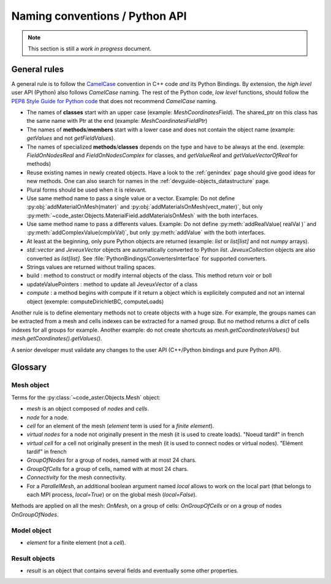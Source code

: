 .. _devguide-naming-conventions:

*******************************
Naming conventions / Python API
*******************************

.. note::
    This section is still a *work in progress* document.


=============
General rules
=============

A general rule is to follow the `CamelCase <https://en.wikipedia.org/wiki/Camel_case>`_
convention in C++ code *and* its Python Bindings.
By extension, the *high level* user API (Python) also follows *CamelCase* naming.
The rest of the Python code, *low level* functions, should follow the
`PEP8 Style Guide for Python code <https://www.python.org/dev/peps/pep-0008/>`_
that does not recommend *CamelCase* naming.

- The names of **classes** start with an upper case (example: *MeshCoordinatesField*). The shared_ptr on this class has the same name with Ptr at the end (example: *MeshCoordinatesFieldPtr*)

- The names of **methods**/**members** start with a lower case and
  does not contain the object name (example: *getValues* and not *getFieldValues*).

- The names of specialized **methods**/**classes** depends on the type and have to be always at the end. (exemple: *FieldOnNodesReal* and *FieldOnNodesComplex* for classes, and *getValueReal* and *getValueVectorOfReal* for methods)

- Reuse existing names in newly created objects. Have a look to the :ref:`genindex` page
  should give good ideas for new methods.
  One can also search for names in the :ref:`devguide-objects_datastructure` page.

- Plural forms should be used when it is relevant.

- Use same method name to pass a single value or a vector.
  Example: Do not define :py:obj:`addMaterialOnMesh(mater)` and
  :py:obj:`addMaterialsOnMesh(vect_mater)`, but only
  :py:meth:`~code_aster.Objects.MaterialField.addMaterialsOnMesh` with the both
  interfaces.

- Use same method name to pass a differents values.
  Example: Do not define :py:meth:`addRealValue( realVal )` and
  :py:meth:`addComplexValue(cmplxVal)`, but only
  :py:meth:`addValue` with the both
  interfaces.

- At least at the beginning, only pure Python objects are returned (example: *list* or
  *list[list]* and not *numpy* arrays).

- *std::vector* and *JeveuxVector* objects are automatically converted to Python *list*.
  *JeveuxCollection* objects are also converted as *list[list]*.
  See :file:`PythonBindings/ConvertersInterface` for supported converters.

- Strings values are returned without trailing spaces.

- build : method to construct or modify internal objects of the class. This method return voir or boll

- updateValuePointers : method to update all JeveuxVector of a class

- *compute* : a method begins with compute if it return a object which is explicitely computed and not an internal object (exemple: computeDirichletBC, computeLoads)

Another rule is to define elementary methods not to create objects with a huge size.
For example, the groups names can be extracted from a mesh and cells indexes can be
extracted for a named group. But no method returns a *dict* of cells indexes for all
groups for example.
Another example: do not create shortcuts as *mesh.getCoordinatesValues()*
but *mesh.getCoordinates().getValues()*.

A senior developer must validate any changes to the user API (C++/Python bindings and
pure Python API).


========
Glossary
========

Mesh object
-----------

Terms for the :py:class:`~code_aster.Objects.Mesh` object:

- *mesh* is an object composed of *nodes* and *cells*.
- *node* for a node.
- *cell* for an element of the mesh (*element* term is used for a *finite element*).
- *virtual nodes* for a node not originally present in the mesh (it is used to create loads). "Noeud tardif" in french
- *virtual cell* for a cell not originally present in the mesh (it is used to connect nodes or virtual nodes). "Elément tardif" in french
- *GroupOfNodes* for a group of nodes, named with at most 24 chars.
- *GroupOfCells* for a group of cells, named with at most 24 chars.
- *Connectivity* for the mesh connectivity.
- For a *ParallelMesh*, an additional boolean argument named *local* allows to work
  on the local part (that belongs to each MPI process, *local=True*) or on the
  global mesh (*local=False*).

Methods are applied on all the mesh: *OnMesh*, on a group of cells: *OnGroupOfCells*
or on a group of nodes *OnGroupOfNodes*.

.. todo::
    Add *same* methods to *ParallelMesh* with a *local* argument.


Model object
------------

- *element* for a finite element (not a *cell*).


Result objects
--------------

- *result* is an object that contains several fields and eventually some other properties.
